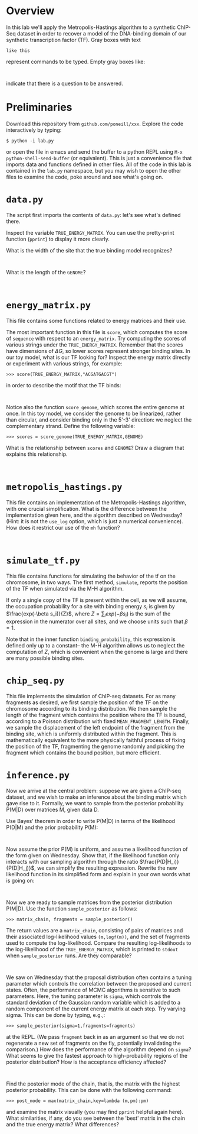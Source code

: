 
* Overview
  In this lab we'll apply the Metropolis-Hastings algorithm to a
  synthetic ChIP-Seq dataset in order to recover a model of the
  DNA-binding domain of our synthetic transcription factor (TF).  Gray
  boxes with text

: like this

  represent commands to be typed.  Empty gray boxes like:

: 

  indicate that there is a question to be answered.

* Preliminaries
  Download this repository from =github.com/poneill/xxx=.  Explore the
  code interactively by typing:

: $ python -i lab.py

  or open the file in emacs and send the buffer to a python REPL using
  =M-x python-shell-send-buffer= (or equivalent).  This is just a
  convenience file that imports data and functions defined in other
  files.  All of the code in this lab is contained in the =lab.py=
  namespace, but you may wish to open the other files to examine the
  code, poke around and see what's going on.

* =data.py=
The script first imports the contents of =data.py=: let's see what's
defined there.

Inspect the variable =TRUE_ENERGY_MATRIX=.  You can use the
pretty-print function (=pprint=) to display it more clearly.  

What is the width of the site that the true binding model recognizes?

: 

What is the length of the =GENOME=?

: 

* =energy_matrix.py=

  This file contains some functions related to energy matrices and their use.

  The most important function in this file is =score=, which computes
  the score of =sequence= with respect to an =energy_matrix=.  Try
  computing the scores of various strings under the
  =TRUE_ENERGY_MATRIX=.  Remember that the scores have dimensions of
  $\Delta G$, so lower scores represent stronger binding sites.  In
  our toy model, what is our TF looking for?  Inspect the energy
  matrix directly or experiment with various strings, for example:

: >>> score(TRUE_ENERGY_MATRIX,"ACGATGACGT")

 in order to describe the motif that the TF binds:

: 

  Notice also the function =score_genome=, which scores the entire
  genome at once.  In this toy model, we consider the genome to be
  linearized, rather than circular, and consider binding only in the
  5'-3' direction: we neglect the complementary strand.  Define the
  following variable:

: >>> scores = score_genome(TRUE_ENERGY_MATRIX,GENOME)

  What is the relationship between =scores= and =GENOME=?  Draw a
  diagram that explains this relationship.

: 

* =metropolis_hastings.py=

  This file contains an implementation of the Metropolis-Hastings
  algorithm, with one crucial simplification.  What is the difference
  between the implementation given here, and the algorithm described
  on Wednesday?  (Hint: it is not the =use_log= option, which is just a
  numerical convenience).  How does it restrict our use of the =mh=
  function?

: 

* =simulate_tf.py=

  This file contains functions for simulating the behavior of the tf
  on the chromosome, in two ways.  The first method, =simulate=,
  reports the position of the TF when simulated via the M-H algorithm.

  If only a single copy of the TF is present within the cell, as we
  will assume, the occupation probability for a site with binding
  energy $s_i$ is given by $\frac{exp(-\beta s_i)}{Z}$, where
  $Z=\sum_i exp(-\beta s_i)$ is the sum of the expression in the
  numerator over all sites, and we choose units such that $\beta=1$.

  Note that in the inner function =binding_probability=, this
  expression is defined only up to a constant-- the M-H algorithm
  allows us to neglect the computation of $Z$, which is convenient
  when the genome is large and there are many possible binding sites.

* =chip_seq.py=

  This file implements the simulation of ChIP-seq datasets.  For as
  many fragments as desired, we first sample the position of the TF on
  the chromosome according to its binding distribution.  We then
  sample the length of the fragment which contains the position where
  the TF is bound, according to a Poisson distribution with fixed
  =MEAN_FRAGMENT_LENGTH=.  Finally, we sample the displacement of the
  left endpoint of the fragment from the binding site, which is
  uniformly distributed within the fragment.  This is mathematically
  equivalent to the more physically faithful process of fixing the
  position of the TF, fragmenting the genome randomly and picking the
  fragment which contains the bound position, but more efficient.

* =inference.py=

  Now we arrive at the central problem: suppose we are given a
  ChIP-seq dataset, and we wish to make an inference about the binding
  matrix which gave rise to it.  Formally, we want to sample from the
  posterior probability P(M|D) over matrices M, given data D.  

  Use Bayes' theorem in order to write P(M|D) in terms of the
  likelihood P(D|M) and the prior probability P(M):

:

  Now assume the prior P(M) is uniform, and assume a likelihood
  function of the form given on Wednesday.  Show that, if the
  likelihood function only interacts with our sampling algorithm
  through the ratio $\frac{P(D|H_i)}{P(D|H_j)}$, we can simplify the
  resulting expression.  Rewrite the new likelihood function in its
  simplified form and explain in your own words what is going on:

:

  Now we are ready to sample matrices from the posterior distribution
  P(M|D).  Use the function =sample_posterior= as follows:

: >>> matrix_chain, fragments = sample_posterior()

  The return values are a =matrix_chain=, consisting of pairs of
  matrices and their associated log-likelihood values =(m,logf(m))=,
  and the set of fragments used to compute the log-likelihood.
  Compare the resulting log-likelihoods to the log-likelihood of the
  =TRUE_ENERGY_MATRIX=, which is printed to =stdout= when
  =sample_posterior= runs.  Are they comparable?

:

  We saw on Wednesday that the proposal distribution often contains a
  tuning parameter which controls the correlation between the proposed
  and current states.  Often, the performance of MCMC algorithms is
  sensitive to such parameters.  Here, the tuning parameter is
  =sigma=, which controls the standard deviation of the Gaussian
  random variable which is added to a random component of the current
  energy matrix at each step.  Try varying sigma.  This can be done by
  typing, e.g.,:

: >>> sample_posterior(sigma=1,fragments=fragments)

  at the REPL.  (We pass =fragment= back in as an argument so that we
  do not regenerate a new set of fragments on the fly, potentially
  invalidating the comparison.) How does the performance of the
  algorithm depend on =sigma=?  What seems to give the fastest
  approach to high-probability regions of the posterior distribution?
  How is the acceptance efficiency affected?

:

  Find the posterior mode of the chain, that is, the matrix with the
  highest posterior probability.  This can be done with the following command:

: >>> post_mode = max(matrix_chain,key=lambda (m,pm):pm)

  and examine the matrix visually (you may find =pprint= helpful again
  here).  What similarities, if any, do you see between the 'best'
  matrix in the chain and the true energy matrix?  What differences?

:

